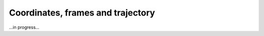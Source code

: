 .. _frame_and_trajectory:

Coordinates, frames and trajectory
====================

...in progress...
